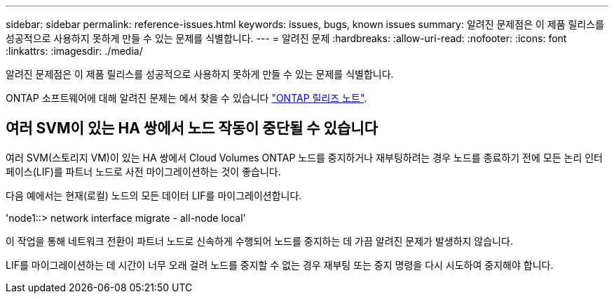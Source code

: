 ---
sidebar: sidebar 
permalink: reference-issues.html 
keywords: issues, bugs, known issues 
summary: 알려진 문제점은 이 제품 릴리스를 성공적으로 사용하지 못하게 만들 수 있는 문제를 식별합니다. 
---
= 알려진 문제
:hardbreaks:
:allow-uri-read: 
:nofooter: 
:icons: font
:linkattrs: 
:imagesdir: ./media/


[role="lead"]
알려진 문제점은 이 제품 릴리스를 성공적으로 사용하지 못하게 만들 수 있는 문제를 식별합니다.

ONTAP 소프트웨어에 대해 알려진 문제는 에서 찾을 수 있습니다 https://library.netapp.com/ecm/ecm_download_file/ECMLP2492508["ONTAP 릴리즈 노트"^].



== 여러 SVM이 있는 HA 쌍에서 노드 작동이 중단될 수 있습니다

여러 SVM(스토리지 VM)이 있는 HA 쌍에서 Cloud Volumes ONTAP 노드를 중지하거나 재부팅하려는 경우 노드를 종료하기 전에 모든 논리 인터페이스(LIF)를 파트너 노드로 사전 마이그레이션하는 것이 좋습니다.

다음 예에서는 현재(로컬) 노드의 모든 데이터 LIF를 마이그레이션합니다.

'node1::> network interface migrate - all-node local'

이 작업을 통해 네트워크 전환이 파트너 노드로 신속하게 수행되어 노드를 중지하는 데 가끔 알려진 문제가 발생하지 않습니다.

LIF를 마이그레이션하는 데 시간이 너무 오래 걸려 노드를 중지할 수 없는 경우 재부팅 또는 중지 명령을 다시 시도하여 중지해야 합니다.
